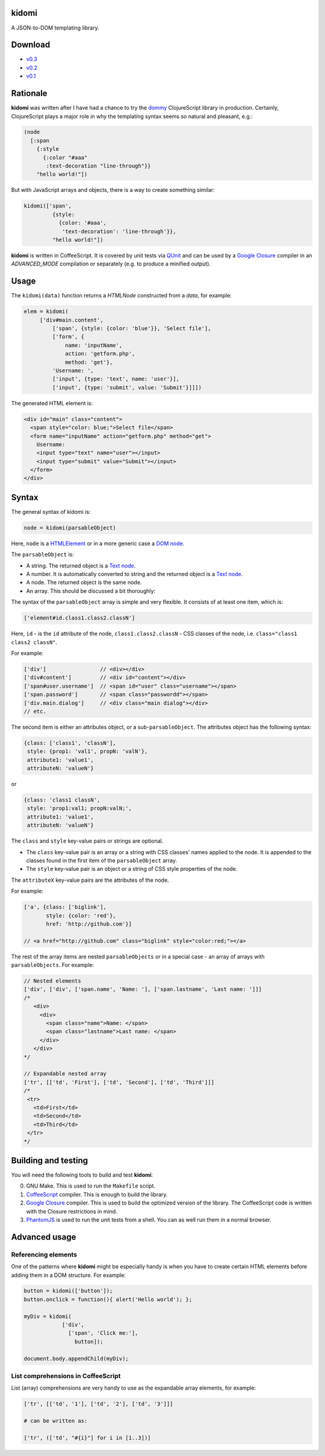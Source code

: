 kidomi
======

A JSON-to-DOM templating library.

Download
========

* `v0.3 <https://github.com/BasicWolf/kidomi/archive/v0.3.zip>`_
* `v0.2 <https://github.com/BasicWolf/kidomi/archive/v0.2.zip>`_
* `v0.1 <https://github.com/BasicWolf/kidomi/archive/v0.1.zip>`_


Rationale
=========

**kidomi** was written after I have had a chance to try the dommy_
ClojureScript library in production. Certainly, ClojureScript plays
a major role in why the templating syntax seems so natural and pleasant,
e.g.:

.. code-block:: clojure

  (node
    [:span
      {:style
        {:color "#aaa"
         :text-decoration "line-through"}}
      "hello world!"])

But with JavaScript arrays and objects, there is a way to create
something similar:

.. code-block:: javascript

  kidomi(['span',
           {style:
             {color: '#aaa',
              'text-decoration': 'line-through'}},
           "hello world!"])


**kidomi** is written in CoffeeScript. It is covered by unit tests
via QUnit_ and can be used by a `Google Closure`_ compiler in
an *ADVANCED_MODE* compilation or separately (e.g. to produce a
minified output).


Usage
=====

The ``kidomi(data)`` function returns a *HTMLNode* constructed from a *data*,
for example:

.. code-block:: javascript

   elem = kidomi(
        ['div#main.content',
            ['span', {style: {color: 'blue'}}, 'Select file'],
            ['form', {
                name: 'inputName',
                action: 'getform.php',
                method: 'get'},
            'Username: ',
            ['input', {type: 'text', name: 'user'}],
            ['input', {type: 'submit', value: 'Submit'}]]])

The generated HTML element is:

.. code-block:: html

  <div id="main" class="content">
    <span style="color: blue;">Select file</span>
    <form name="inputName" action="getform.php" method="get">
      Username:
      <input type="text" name="user"></input>
      <input type="submit" value="Submit"></input>
    </form>
  </div>


Syntax
======

The general syntax of kidomi is:

.. code-block:: javascript

   node = kidomi(parsableObject)

Here, ``node`` is a HTMLElement_ or in a more generic case a `DOM node`_.

The ``parsableObject`` is:


* A string. The returned object is a `Text node`_.
* A number. It is automatically converted to string and the returned
  object is a `Text node`_.
* A node. The returned object is the same node.
* An array. This should be discussed a bit thoroughly:

The syntax of the ``parsableObject`` array is simple and very flexible.
It consists of at least one item, which is:

.. code-block:: javascript

   ['element#id.class1.class2.classN']

Here, ``id`` - is the ``id`` attribute of the node, ``class1.class2.classN`` -
CSS classes of the node, i.e. ``class="class1 class2 classN"``.

For example:

.. code-block:: javascript

    ['div']                 // <div></div>
    ['div#content']         // <div id="content"></div>
    ['span#user.username']  // <span id="user" class="username"></span>
    ['span.password']       // <span class="passwordd"></span>
    ['div.main.dialog']     // <div class="main dialog"></div>
    // etc.

The second item is either an attributes object, or a sub-``parsableObject``.
The attributes object has the following syntax:

.. code-block:: javascript

   {class: ['class1', 'classN'],
    style: {prop1: 'val1', propN: 'valN'},
    attribute1: 'value1',
    attributeN: 'valueN'}

or

.. code-block:: javascript

   {class: 'class1 classN',
    style: 'prop1:val1; propN:valN;',
    attribute1: 'value1',
    attributeN: 'valueN'}

The ``class`` and ``style`` key-value pairs or strings are optional.

* The ``class`` key-value pair is an array or a string with CSS classes'
  names applied to the node. It is appended to the classes found in the
  first item of the ``parsableObject`` array.
* The ``style`` key-value pair is an object or a string of CSS style
  properties of the node.

The ``attributeX`` key-value pairs are the attributes of the node.

For example:

.. code-block:: javascript

  ['a', {class: ['biglink'],
         style: {color: 'red'},
         href: 'http://github.com'}]

  // <a href="http://github.com" class="biglink" style="color:red;"></a>

The rest of the array items are nested ``parsableObjects`` or in a special
case - an array of arrays with ``parsableObjects``. For example:

.. code-block:: javascript

  // Nested elements
  ['div', ['div', ['span.name', 'Name: '], ['span.lastname', 'Last name: ']]]
  /*
     <div>
       <div>
         <span class="name">Name: </span>
         <span class="lastname">Last name: </span>
       </div>
     </div>
  */

  // Expandable nested array
  ['tr', [['td', 'First'], ['td', 'Second'], ['td', 'Third']]]
  /*
   <tr>
     <td>First</td>
     <td>Second</td>
     <td>Third</td>
   </tr>
  */


Building and testing
====================

You will need the following tools to build and test **kidomi**:

0. GNU Make. This is used to run the ``Makefile`` script.
1. CoffeeScript_ compiler. This is enough to build the library.
2. `Google Closure`_ compiler. This is used to build the optimized
   version of the library. The CoffeeScript code is written with the
   Closure restrictions in mind.
3. PhantomJS_ is used to run the unit tests from a shell. You can as
   well run them in a normal browser.


Advanced usage
==============

Referencing elements
--------------------

One of the patterns where **kidomi** might be especially handy is
when you have to create certain HTML elements before adding them in
a DOM structure. For example:

.. code-block:: javascript

   button = kidomi(['button']);
   button.onclick = function(){ alert('Hello world'); };

   myDiv = kidomi(
               ['div',
                 ['span', 'Click me:'],
                   button]);

   document.body.appendChild(myDiv);


List comprehensions in CoffeeScript
-----------------------------------

List (array) comprehensions are very handy to use as the expandable
array elements, for example:

.. code-block:: coffeescript

  ['tr', [['td', '1'], ['td', '2'], ['td', '3']]]

  # can be written as:

  ['tr', (['td', "#{i}"] for i in [1..3])]


.. _dommy: https://github.com/Prismatic/dommy
.. _QUnit: http://qunitjs.com/
.. _Google Closure: https://developers.google.com/closure/compiler/
.. _HTMLElement: https://developer.mozilla.org/en/docs/Web/API/HTMLElement
.. _DOM node: https://developer.mozilla.org/en-US/docs/Web/API/Node
.. _Text node: https://developer.mozilla.org/en-US/docs/Web/API/Text
.. _CoffeeScript: http://coffeescript.org/
.. _PhantomJS: http://phantomjs.org/
